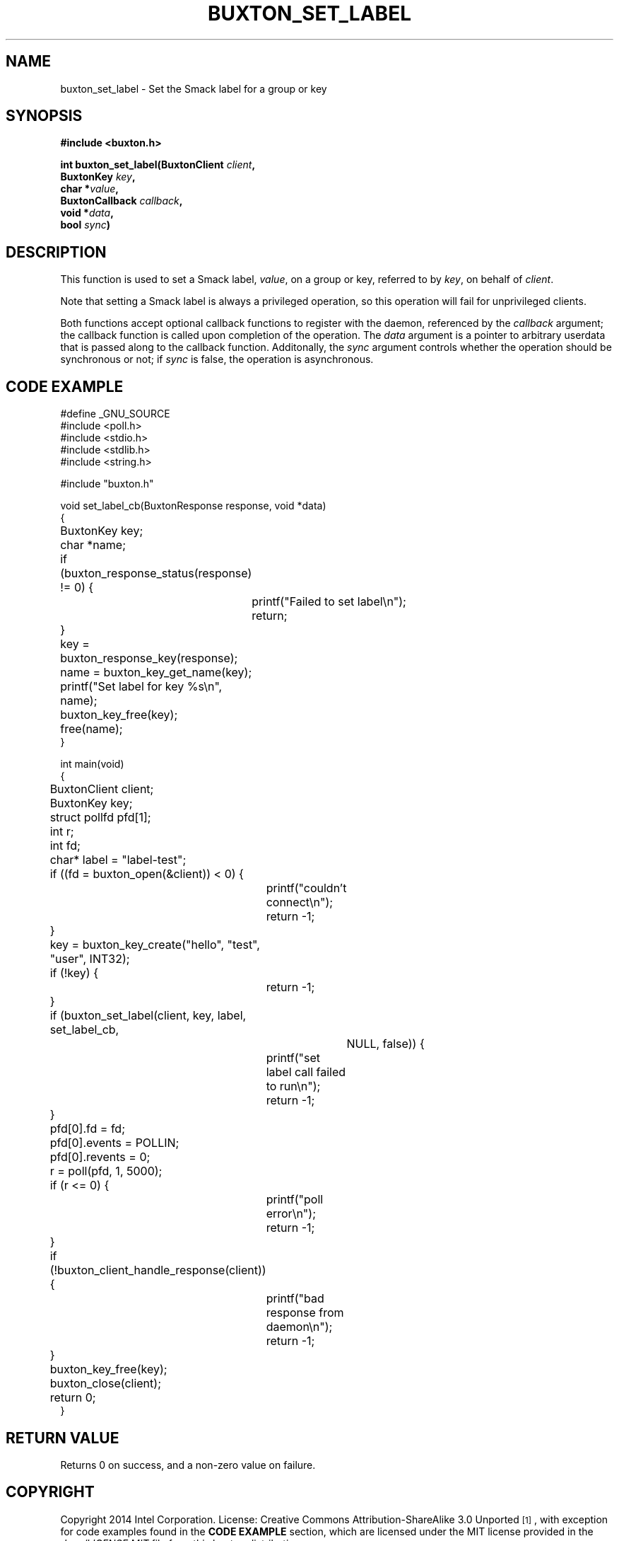 '\" t
.TH "BUXTON_SET_LABEL" "3" "buxton 1" "buxton_set_label"
.\" -----------------------------------------------------------------
.\" * Define some portability stuff
.\" -----------------------------------------------------------------
.\" ~~~~~~~~~~~~~~~~~~~~~~~~~~~~~~~~~~~~~~~~~~~~~~~~~~~~~~~~~~~~~~~~~
.\" http://bugs.debian.org/507673
.\" http://lists.gnu.org/archive/html/groff/2009-02/msg00013.html
.\" ~~~~~~~~~~~~~~~~~~~~~~~~~~~~~~~~~~~~~~~~~~~~~~~~~~~~~~~~~~~~~~~~~
.ie \n(.g .ds Aq \(aq
.el       .ds Aq '
.\" -----------------------------------------------------------------
.\" * set default formatting
.\" -----------------------------------------------------------------
.\" disable hyphenation
.nh
.\" disable justification (adjust text to left margin only)
.ad l
.\" -----------------------------------------------------------------
.\" * MAIN CONTENT STARTS HERE *
.\" -----------------------------------------------------------------
.SH "NAME"
buxton_set_label \- Set the Smack label for a group or key

.SH "SYNOPSIS"
.nf
\fB
#include <buxton.h>
\fR
.sp
\fB
int buxton_set_label(BuxtonClient \fIclient\fB,
.br
                     BuxtonKey \fIkey\fB,
.br
                     char *\fIvalue\fB,
.br
                     BuxtonCallback \fIcallback\fB,
.br
                     void *\fIdata\fB,
.br
                     bool \fIsync\fB)
\fR
.fi

.SH "DESCRIPTION"
.PP
This function is used to set a Smack label, \fIvalue\fR, on a group
or key, referred to by \fIkey\fR, on behalf of \fIclient\fR.

Note that setting a Smack label is always a privileged operation, so
this operation will fail for unprivileged clients\&.

Both functions accept optional callback functions to register with
the daemon, referenced by the \fIcallback\fR argument; the callback
function is called upon completion of the operation\&. The \fIdata\fR
argument is a pointer to arbitrary userdata that is passed along to
the callback function\&. Additonally, the \fIsync\fR argument
controls whether the operation should be synchronous or not; if
\fIsync\fR is false, the operation is asynchronous\&.

.SH "CODE EXAMPLE"
.nf
.sp
#define _GNU_SOURCE
#include <poll.h>
#include <stdio.h>
#include <stdlib.h>
#include <string.h>

#include "buxton.h"

void set_label_cb(BuxtonResponse response, void *data)
{
	BuxtonKey key;
	char *name;

	if (buxton_response_status(response) != 0) {
		printf("Failed to set label\\n");
		return;
	}

	key = buxton_response_key(response);
	name = buxton_key_get_name(key);
	printf("Set label for key %s\\n", name);
	buxton_key_free(key);
	free(name);
}

int main(void)
{
	BuxtonClient client;
	BuxtonKey key;
	struct pollfd pfd[1];
	int r;
	int fd;
	char* label = "label-test";

	if ((fd = buxton_open(&client)) < 0) {
		printf("couldn't connect\\n");
		return -1;
	}

	key = buxton_key_create("hello", "test", "user", INT32);
	if (!key) {
		return -1;
	}

	if (buxton_set_label(client, key, label, set_label_cb,
			     NULL, false)) {
		printf("set label call failed to run\\n");
		return -1;
	}

	pfd[0].fd = fd;
	pfd[0].events = POLLIN;
	pfd[0].revents = 0;
	r = poll(pfd, 1, 5000);

	if (r <= 0) {
		printf("poll error\\n");
		return -1;
	}

	if (!buxton_client_handle_response(client)) {
		printf("bad response from daemon\\n");
		return -1;
	}

	buxton_key_free(key);
	buxton_close(client);
	return 0;
}
.fi

.SH "RETURN VALUE"
.PP
Returns 0 on success, and a non\-zero value on failure\&.

.SH "COPYRIGHT"
.PP
Copyright 2014 Intel Corporation\&. License: Creative Commons
Attribution\-ShareAlike 3.0 Unported\s-2\u[1]\d\s+2, with exception
for code examples found in the \fBCODE EXAMPLE\fR section, which are
licensed under the MIT license provided in the \fIdocs/LICENSE.MIT\fR
file from this buxton distribution\&.

.SH "SEE ALSO"
.PP
\fBbuxton\fR(7),
\fBbuxtond\fR(8),
\fBbuxton\-api\fR(7)

.SH "NOTES"
.IP " 1." 4
Creative Commons Attribution\-ShareAlike 3.0 Unported
.RS 4
\%http://creativecommons.org/licenses/by-sa/3.0/
.RE
